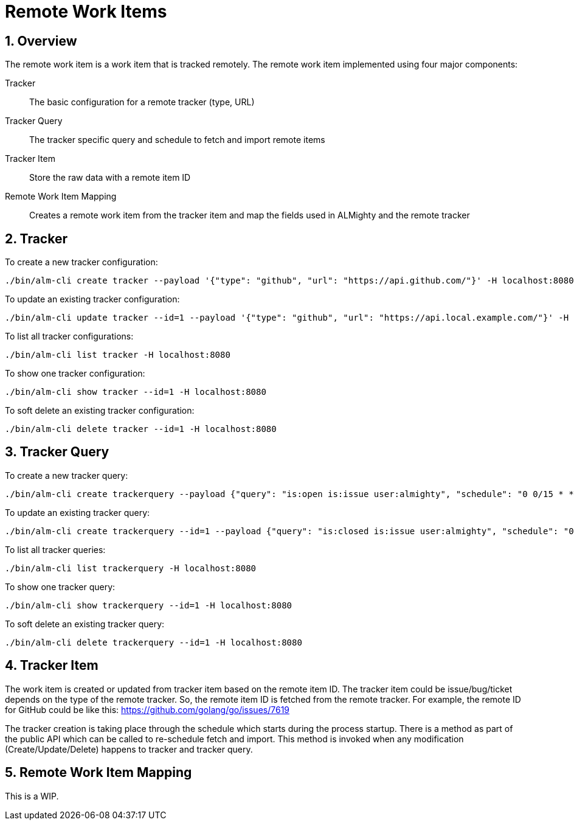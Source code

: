 = Remote Work Items

:toc:
:sectnums:
:experimental:

== Overview

The remote work item is a work item that is tracked remotely. The
remote work item implemented using four major components:

Tracker:: The basic configuration for a remote tracker (type, URL)
Tracker Query:: The tracker specific query and schedule to fetch and import remote items
Tracker Item:: Store the raw data with a remote item ID
Remote Work Item Mapping:: Creates a remote work item from the tracker item and map the
fields used in ALMighty and the remote tracker

== Tracker

To create a new tracker configuration:

[source, bash]
----
./bin/alm-cli create tracker --payload '{"type": "github", "url": "https://api.github.com/"}' -H localhost:8080
----

To update an existing tracker configuration:

[source, bash]
----
./bin/alm-cli update tracker --id=1 --payload '{"type": "github", "url": "https://api.local.example.com/"}' -H localhost:8080
----

To list all tracker configurations:

[source, bash]
----
./bin/alm-cli list tracker -H localhost:8080
----

To show one tracker configuration:

[source, bash]
----
./bin/alm-cli show tracker --id=1 -H localhost:8080
----

To soft delete an existing tracker configuration:

[source, bash]
----
./bin/alm-cli delete tracker --id=1 -H localhost:8080
----

== Tracker Query

To create a new tracker query:

[source, bash]
----
./bin/alm-cli create trackerquery --payload {"query": "is:open is:issue user:almighty", "schedule": "0 0/15 * * * *", "trackerID": 1} -H localhost:8080
----

To update an existing tracker query:

[source, bash]
----
./bin/alm-cli create trackerquery --id=1 --payload {"query": "is:closed is:issue user:almighty", "schedule": "0 0/15 * * * *", "trackerID": 1} -H localhost:8080
----

To list all tracker queries:

[source, bash]
----
./bin/alm-cli list trackerquery -H localhost:8080
----

To show one tracker query:

[source, bash]
----
./bin/alm-cli show trackerquery --id=1 -H localhost:8080
----

To soft delete an existing tracker query:

[source, bash]
----
./bin/alm-cli delete trackerquery --id=1 -H localhost:8080
----

== Tracker Item

The work item is created or updated from tracker item based on the
remote item ID.  The tracker item could be issue/bug/ticket depends on
the type of the remote tracker.  So, the remote item ID is fetched
from the remote tracker.  For example, the remote ID for GitHub
could be like this: https://github.com/golang/go/issues/7619

The tracker creation is taking place through the schedule which starts
during the process startup.  There is a method as part of the public API
which can be called to re-schedule fetch and import.  This method is
invoked when any modification (Create/Update/Delete) happens to
tracker and tracker query.

== Remote Work Item Mapping

This is a WIP.
